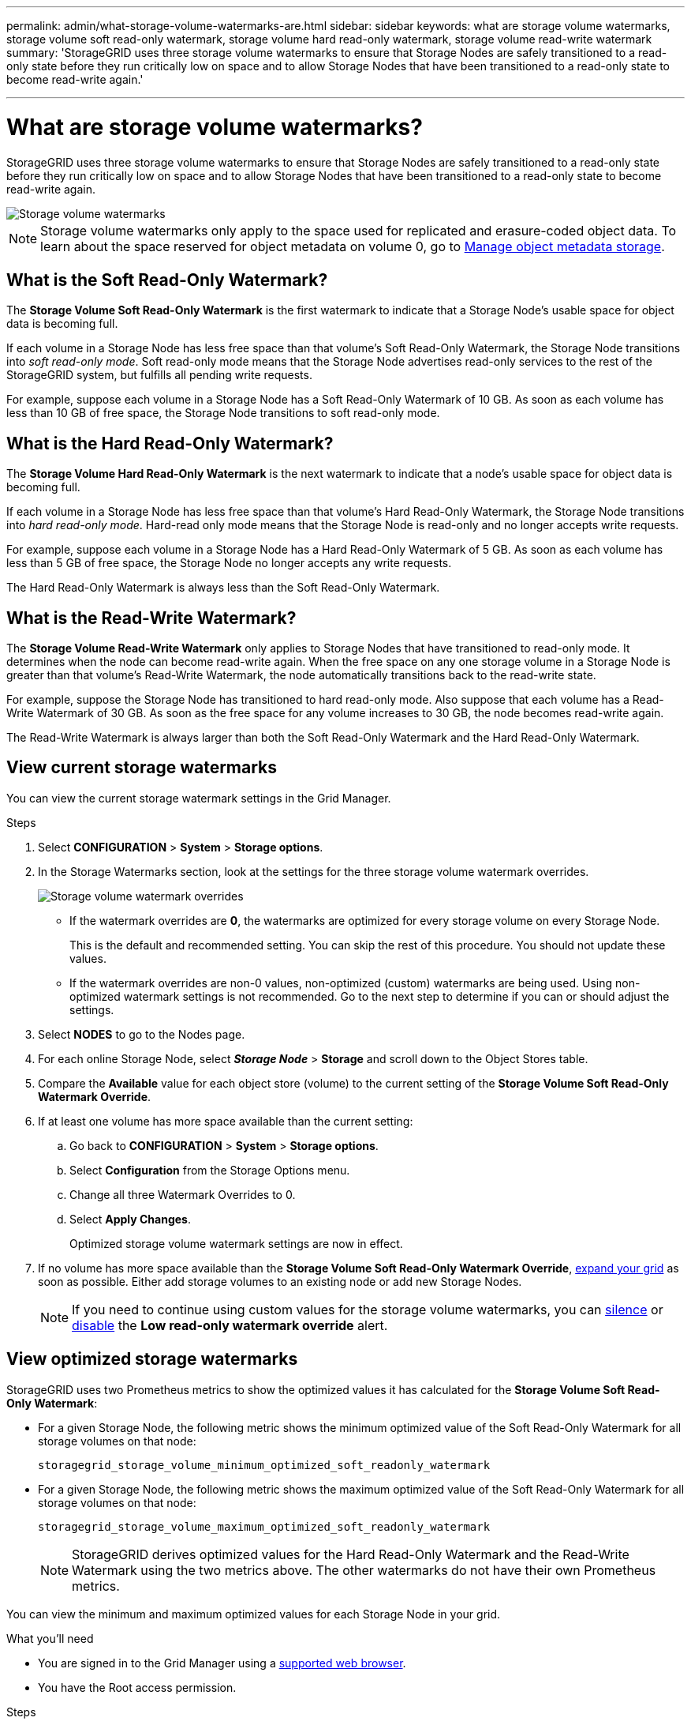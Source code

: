 ---
permalink: admin/what-storage-volume-watermarks-are.html
sidebar: sidebar
keywords: what are storage volume watermarks, storage volume soft read-only watermark, storage volume hard read-only watermark, storage volume read-write watermark
summary: 'StorageGRID uses three storage volume watermarks to ensure that Storage Nodes are safely transitioned to a read-only state before they run critically low on space and to allow Storage Nodes that have been transitioned to a read-only state to become read-write again.'

---
= What are storage volume watermarks?
:icons: font
:imagesdir: ../media/

[.lead]
StorageGRID uses three storage volume watermarks to ensure that Storage Nodes are safely transitioned to a read-only state before they run critically low on space and to allow Storage Nodes that have been transitioned to a read-only state to become read-write again.

image::../media/storage_volume_watermarks.png[Storage volume watermarks]

NOTE: Storage volume watermarks only apply to the space used for replicated and erasure-coded object data. To learn about the space reserved for object metadata on volume 0, go to 
xref:managing-object-metadata-storage.adoc[Manage object metadata storage].

== What is the Soft Read-Only Watermark?
The *Storage Volume Soft Read-Only Watermark* is the first watermark to indicate that a Storage Node's usable space for object data is becoming full. 

If each volume in a Storage Node has less free space than that volume's Soft Read-Only Watermark, the Storage Node transitions into _soft read-only mode_. Soft read-only mode means that the Storage Node advertises read-only services to the rest of the StorageGRID system, but fulfills all pending write requests.

For example, suppose each volume in a Storage Node has a Soft Read-Only Watermark of 10 GB. As soon as each volume has less than 10 GB of free space, the Storage Node transitions to soft read-only mode.

== What is the Hard Read-Only Watermark?

The *Storage Volume Hard Read-Only Watermark* is the next watermark to indicate that a node's usable space for object data is becoming full. 

If each volume in a Storage Node has less free space than that volume's Hard Read-Only Watermark, the Storage Node transitions into _hard read-only mode_. Hard-read only mode means that the Storage Node is read-only and no longer accepts write requests.

For example, suppose each volume in a Storage Node has a Hard Read-Only Watermark of 5 GB. As soon as each volume has less than 5 GB of free space, the Storage Node no longer accepts any write requests.

The Hard Read-Only Watermark is always less than the Soft Read-Only Watermark.

== What is the Read-Write Watermark?

The *Storage Volume Read-Write Watermark* only applies to Storage Nodes that have transitioned to read-only mode. It determines when the node can become read-write again. When the free space on any one storage volume in a Storage Node is greater than that volume’s Read-Write Watermark, the node automatically transitions back to the read-write state.

For example, suppose the Storage Node has transitioned to hard read-only mode. Also suppose that each volume has a Read-Write Watermark of 30 GB. As soon as the free space for any volume increases to 30 GB, the node becomes read-write again.

The Read-Write Watermark is always larger than both the Soft Read-Only Watermark and the Hard Read-Only Watermark.

== View current storage watermarks

You can view the current storage watermark settings in the Grid Manager.

.Steps

. Select *CONFIGURATION* > *System* > *Storage options*. 
. In the Storage Watermarks section, look at the settings for the three storage volume watermark overrides.
+
image::../media/storage-volume-watermark-overrides.png[Storage volume watermark overrides]

* If the watermark overrides are *0*, the watermarks are optimized for every storage volume on every Storage Node. 
+
This is the default and recommended setting. You can skip the rest of this procedure. You should not update these values.

* If the watermark overrides are non-0 values, non-optimized (custom) watermarks are being used. Using non-optimized watermark settings is not recommended. Go to the next step to determine if you can or should adjust the settings.

. Select *NODES* to go to the Nodes page.

. For each online Storage Node, select *_Storage Node_* > *Storage* and scroll down to the Object Stores table.

. Compare the *Available* value for each object store (volume) to the current setting of the *Storage Volume Soft Read-Only Watermark Override*.

. If at least one volume has more space available than the current setting:

.. Go back to *CONFIGURATION* > *System* > *Storage options*.
.. Select *Configuration* from the Storage Options menu.
.. Change all three Watermark Overrides to 0.
.. Select *Apply Changes*.
+
Optimized storage volume watermark settings are now in effect.

. If no volume has more space available than the *Storage Volume Soft Read-Only Watermark Override*, xref:../expand/index.adoc[expand your grid] as soon as possible. Either add storage volumes to an existing node or add new Storage Nodes.
+
NOTE:  If you need to continue using custom values for the storage volume watermarks, you can xref:../monitor/silencing-alert-notifications.adoc[silence] or xref:../monitor/disabling-alert-rules.adoc[disable] the *Low read-only watermark override* alert.

== View optimized storage watermarks

StorageGRID uses two Prometheus metrics to show the optimized values it has calculated for the *Storage Volume Soft Read-Only Watermark*:

* For a given Storage Node, the following metric shows the minimum optimized value of the Soft Read-Only Watermark for all storage volumes on that node:
+
`storagegrid_storage_volume_minimum_optimized_soft_readonly_watermark` 

* For a given Storage Node, the following metric shows the maximum optimized value of the Soft Read-Only Watermark for all storage volumes on that node: 
+
`storagegrid_storage_volume_maximum_optimized_soft_readonly_watermark`
+
NOTE: StorageGRID derives optimized values for the Hard Read-Only Watermark and the Read-Write Watermark using the two metrics above. The other watermarks do not have their own Prometheus metrics.

You can view the minimum and maximum optimized values for each Storage Node in your grid.

.What you'll need
* You are signed in to the Grid Manager using a xref:../admin/web-browser-requirements.adoc[supported web browser].
* You have the Root access permission.

.Steps

. Select *SUPPORT* > *Tools* > *Metrics*.
. In the Prometheus section, select the link to access the Prometheus user interface.
. Enter the following Prometheus metric, and select *Execute*.
+
`storagegrid_storage_volume_minimum_optimized_soft_readonly_watermark`

. Look at the last column to find the optimized watermark setting.

. To see the recommended maximum soft read-only watermark, execute the following Prometheus expression: 
+
`storagegrid_storage_volume_maximum_optimized_soft_readonly_watermark`


